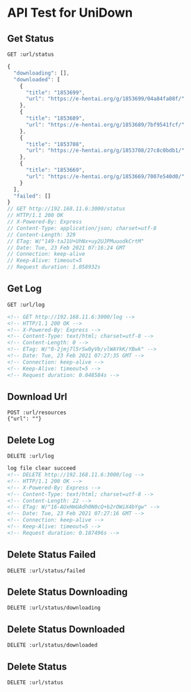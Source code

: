 #+PROPERTY: header-args :var url="http://192.168.11.6:3000"
#+roam_tags:

* API Test for UniDown

** Get Status
   
  #+begin_src restclient
    GET :url/status
  #+end_src

  #+RESULTS:
  #+BEGIN_SRC js
  {
    "downloading": [],
    "downloaded": [
      {
        "title": "1853699",
        "url": "https://e-hentai.org/g/1853699/04a84fa08f/"
      },
      {
        "title": "1853689",
        "url": "https://e-hentai.org/g/1853689/7bf9541fcf/"
      },
      {
        "title": "1853708",
        "url": "https://e-hentai.org/g/1853708/27c8c0bdb1/"
      },
      {
        "title": "1853669",
        "url": "https://e-hentai.org/g/1853669/7007e540d0/"
      }
    ],
    "failed": []
  }
  // GET http://192.168.11.6:3000/status
  // HTTP/1.1 200 OK
  // X-Powered-By: Express
  // Content-Type: application/json; charset=utf-8
  // Content-Length: 329
  // ETag: W/"149-taJ1U+UhNx+uy2UJPMuuodkCrtM"
  // Date: Tue, 23 Feb 2021 07:16:24 GMT
  // Connection: keep-alive
  // Keep-Alive: timeout=5
  // Request duration: 1.058932s
  #+END_SRC

** Get Log

   #+begin_src restclient
     GET :url/log
   #+end_src

   #+RESULTS:
   #+BEGIN_SRC html
   <!-- GET http://192.168.11.6:3000/log -->
   <!-- HTTP/1.1 200 OK -->
   <!-- X-Powered-By: Express -->
   <!-- Content-Type: text/html; charset=utf-8 -->
   <!-- Content-Length: 0 -->
   <!-- ETag: W/"0-2jmj7l5rSw0yVb/vlWAYkK/YBwk" -->
   <!-- Date: Tue, 23 Feb 2021 07:27:35 GMT -->
   <!-- Connection: keep-alive -->
   <!-- Keep-Alive: timeout=5 -->
   <!-- Request duration: 0.048584s -->
   #+END_SRC

** Download Url

   #+begin_src restclient
     POST :url/resources
     {"url": ""}
   #+end_src

** Delete Log

   #+begin_src restclient
     DELETE :url/log
   #+end_src

   #+RESULTS:
   #+BEGIN_SRC html
   log file clear succeed
   <!-- DELETE http://192.168.11.6:3000/log -->
   <!-- HTTP/1.1 200 OK -->
   <!-- X-Powered-By: Express -->
   <!-- Content-Type: text/html; charset=utf-8 -->
   <!-- Content-Length: 22 -->
   <!-- ETag: W/"16-AUxHmUAdh0N0cQ+b2rOWiX4bYgw" -->
   <!-- Date: Tue, 23 Feb 2021 07:27:16 GMT -->
   <!-- Connection: keep-alive -->
   <!-- Keep-Alive: timeout=5 -->
   <!-- Request duration: 0.187496s -->
   #+END_SRC

** Delete Status Failed

   #+begin_src restclient
     DELETE :url/status/failed
   #+end_src

** Delete Status Downloading

   #+begin_src restclient
     DELETE :url/status/downloading
   #+end_src

** Delete Status Downloaded

   #+begin_src restclient
     DELETE :url/status/downloaded
   #+end_src

** Delete Status

   #+begin_src restclient
     DELETE :url/status
   #+end_src



